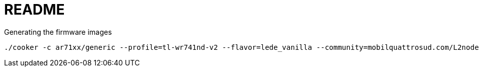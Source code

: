 README
======

.Generating the firmware images
----------------------------------------
./cooker -c ar71xx/generic --profile=tl-wr741nd-v2 --flavor=lede_vanilla --community=mobilquattrosud.com/L2nodes
----------------------------------------

